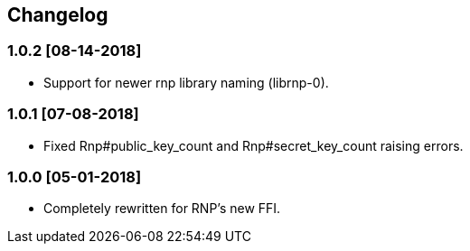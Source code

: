 == Changelog

=== 1.0.2 [08-14-2018]
* Support for newer rnp library naming (librnp-0).

=== 1.0.1 [07-08-2018]
* Fixed Rnp#public_key_count and Rnp#secret_key_count raising errors.

=== 1.0.0 [05-01-2018]
* Completely rewritten for RNP's new FFI.

